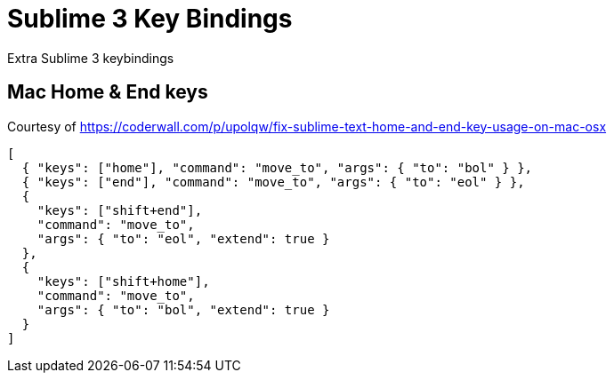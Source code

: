 = Sublime 3 Key Bindings

Extra Sublime 3 keybindings

== Mac Home & End keys

Courtesy of https://coderwall.com/p/upolqw/fix-sublime-text-home-and-end-key-usage-on-mac-osx

[source, json]
----
[
  { "keys": ["home"], "command": "move_to", "args": { "to": "bol" } },
  { "keys": ["end"], "command": "move_to", "args": { "to": "eol" } },
  {
    "keys": ["shift+end"],
    "command": "move_to",
    "args": { "to": "eol", "extend": true }
  },
  {
    "keys": ["shift+home"],
    "command": "move_to",
    "args": { "to": "bol", "extend": true }
  }
]
----

